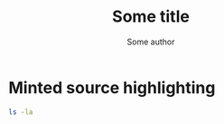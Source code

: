#+TITLE: Some title
#+AUTHOR: Some author
#+LATEX_CLASS: article

#+LaTeX_HEADER: \usepackage{color}
#+LaTeX_HEADER: \definecolor{my-gray}{rgb}{0.9,0.9,0.9}
#+LaTeX_HEADER: \newenvironment{resultsminted}
#+LaTeX_HEADER: {\VerbatimEnvironment
#+LaTeX_HEADER: \begin{minted}[
#+LaTeX_HEADER: % linenos,
#+LaTeX_HEADER: % fontfamily=courier,
#+LaTeX_HEADER: % fontsize=\scriptsize,
#+LaTeX_HEADER: % xleftmargin=21pt,
#+LaTeX_HEADER: bgcolor=my-gray,
#+LaTeX_HEADER: frame=single
#+LaTeX_HEADER: ]{latex}}
#+LaTeX_HEADER: {\end{minted}}



* Minted source highlighting
:PROPERTIES:
:PRJ-DIR: ./2023-11-24-nice-code-format/
:END:  

#+begin_src sh :exports both :tangle (concat (org-entry-get nil "PRJ-DIR" t) "") :mkdirp yes :wrap resultsminted :results raw
  ls -la 
#+end_src

# Local Variables:
# eval: (setq org-latex-listings 'minted
#  org-latex-packages-alist '(("" "minted"))
#  org-latex-minted-options '(("bgcolor" "red") ("frame" "lines"))
#  org-latex-pdf-process
#  '("pdflatex -shell-escape -interaction nonstopmode -output-directory %o %f"
#    "pdflatex -shell-escape -interaction nonstopmode -output-directory %o %f"
#    "pdflatex -shell-escape -interaction nonstopmode -output-directory %o %f"))
# End:

